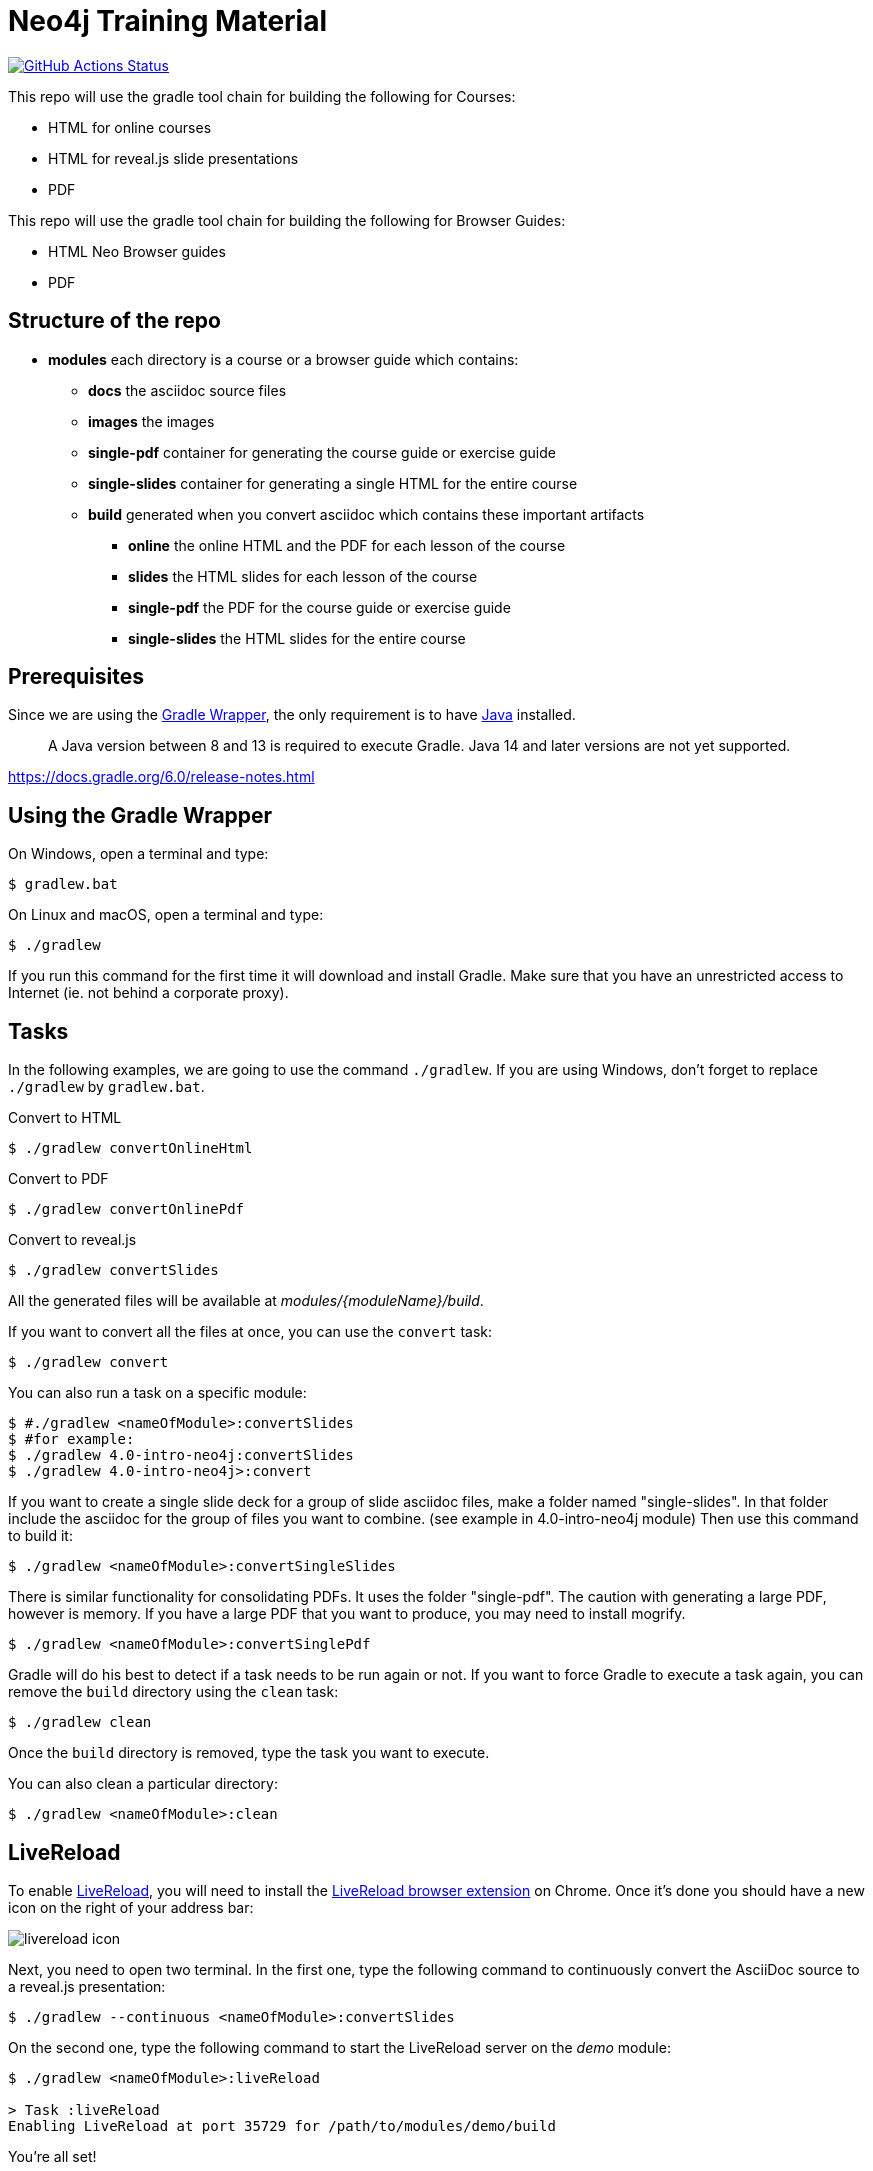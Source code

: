 = Neo4j Training Material
:uri-livereload-webstore: https://chrome.google.com/webstore/detail/livereload/jnihajbhpnppcggbcgedagnkighmdlei?hl=fr
:uri-livereload: http://livereload.com/
:uri-gradle-wrapper: https://docs.gradle.org/current/userguide/gradle_wrapper.html
:uri-java-download: https://www.java.com/fr/download/

image:https://github.com/neo4j-contrib/training-v3/workflows/CI/badge.svg[GitHub Actions Status, link=https://github.com/neo4j-contrib/training-v3/actions]


This repo will use the gradle tool chain for building the following for Courses:

- HTML for online courses
- HTML for reveal.js slide presentations
- PDF


This repo will use the gradle tool chain for building the following for Browser Guides:

- HTML Neo Browser guides
- PDF

== Structure of the repo

[square]
* *modules* each directory is a course or a browser guide which contains:
** *docs*             the asciidoc source files
** *images*            the images
** *single-pdf*        container for generating the course guide or exercise guide
** *single-slides*     container for generating a single HTML for the entire course
** *build*             generated when you convert asciidoc which contains these important artifacts
*** *online*        the online HTML and the PDF for each lesson of the course
*** *slides*        the HTML slides for each lesson of the course
*** *single-pdf*    the PDF for the course guide or exercise guide
*** *single-slides* the HTML slides for the entire course


== Prerequisites

Since we are using the {uri-gradle-wrapper}[Gradle Wrapper], the only requirement is to have {uri-java-download}[Java] installed.

> A Java version between 8 and 13 is required to execute Gradle. Java 14 and later versions are not yet supported.

https://docs.gradle.org/6.0/release-notes.html

== Using the Gradle Wrapper

On Windows, open a terminal and type:

 $ gradlew.bat

On Linux and macOS, open a terminal and type:

 $ ./gradlew

If you run this command for the first time it will download and install Gradle.
Make sure that you have an unrestricted access to Internet (ie. not behind a corporate proxy).

== Tasks

In the following examples, we are going to use the command `./gradlew`.
If you are using Windows, don't forget to replace `./gradlew` by `gradlew.bat`.

.Convert to HTML
 $ ./gradlew convertOnlineHtml

.Convert to PDF
 $ ./gradlew convertOnlinePdf

.Convert to reveal.js
 $ ./gradlew convertSlides

All the generated files will be available at [.path]_modules/\{moduleName}/build_.

If you want to convert all the files at once, you can use the `convert` task:

 $ ./gradlew convert

You can also run a task on a specific module:

 $ #./gradlew <nameOfModule>:convertSlides
 $ #for example:
 $ ./gradlew 4.0-intro-neo4j:convertSlides
 $ ./gradlew 4.0-intro-neo4j>:convert

If you want to create a single slide deck for a group of slide asciidoc files, make a folder named "single-slides".
In that folder include the asciidoc for the group of files you want to combine. (see example in 4.0-intro-neo4j module)
Then use this command to build it:

  $ ./gradlew <nameOfModule>:convertSingleSlides

There is similar functionality for consolidating PDFs. It uses the folder "single-pdf". The caution with generating a large PDF, however is memory. If you have a large PDF that you want to produce, you may need to install mogrify.

  $ ./gradlew <nameOfModule>:convertSinglePdf

Gradle will do his best to detect if a task needs to be run again or not.
If you want to force Gradle to execute a task again, you can remove the `build` directory using the `clean` task:

 $ ./gradlew clean

Once the `build` directory is removed, type the task you want to execute.

You can also clean a particular directory:

 $ ./gradlew <nameOfModule>:clean

== LiveReload

To enable {uri-livereload}[LiveReload], you will need to install the {uri-livereload-webstore}[LiveReload browser extension] on Chrome.
Once it's done you should have a new icon on the right of your address bar:

image::livereload-icon.png[]

Next, you need to open two terminal.
In the first one, type the following command to continuously convert the AsciiDoc source to a reveal.js presentation:

[source,console]
----
$ ./gradlew --continuous <nameOfModule>:convertSlides
----

On the second one, type the following command to start the LiveReload server on the [.path]_demo_ module:

[source,console]
----
$ ./gradlew <nameOfModule>:liveReload

> Task :liveReload
Enabling LiveReload at port 35729 for /path/to/modules/demo/build
----

You're all set!

Now, open Chrome and navigate to the HTML file of your choice, for instance: http://localhost:35729/slides/04_IntroductionToCypherPresentation.html.
Don't forget to enable the LiveReload extension on your browser by clicking on the icon:

image::livereload-enabled.png[]

Notice that the middle circle is now filled in black.

If you edit the corresponding AsciiDoc source (or resources), and wait a few seconds, your browser will automatically be refreshed with your changes.


== Add a new module

To add a new module, edit the [.path]_settings.gradle_ file at the root of this project.
For instance, if we want to add a new module named `browser" located at [.path]_modules/browser-guides_, we need to add the following lines:

[source,gradle]
----
include 'browser'
project(':browser').projectDir = file('modules/browser-guides')
----

Now we can execute tasks on this new module, for instance: `./gradlew :browser:convert`


== Viewing slides locally

1. In a terminal window, navigate to the folder where the slides HTML resides, for example:

cd modules/demo/build/slides

2. Open the an HTML page in JS-enabled Browser

[square]
* `ESC` to see summary slides
* Page down/Page up to move from slide to slide
* Option + Click to zoom in/zoom out
* S to open speaker notes in a different window

